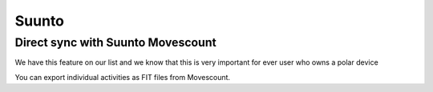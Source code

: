 ========
Suunto
========

Direct sync with Suunto Movescount
====================================

We have this feature on our list and we know that this is very important for ever user who owns a polar device



You can export individual activities as FIT files from Movescount.
